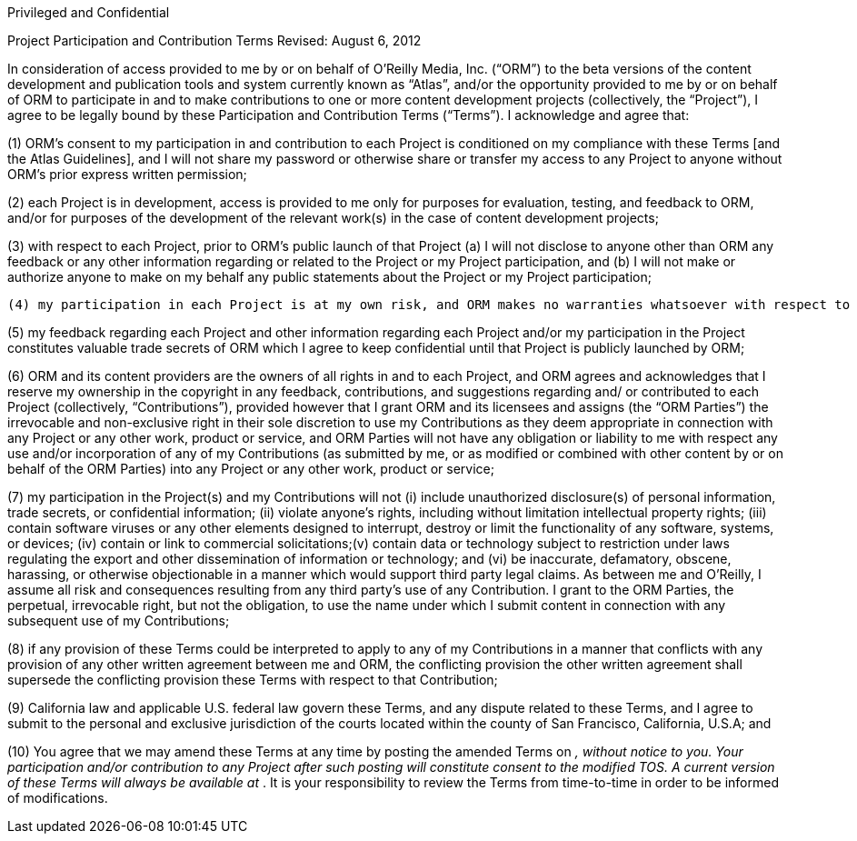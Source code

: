 Privileged and Confidential

Project Participation and Contribution Terms
Revised: August 6, 2012

In consideration of access provided to me by or on behalf of O’Reilly Media, Inc. (“ORM”) to the beta versions of the content development and publication tools and system currently known as “Atlas”, and/or the opportunity provided to me by or on behalf of ORM to participate in and to make contributions to one or more content development projects (collectively, the “Project”), I agree to be legally bound by these Participation and Contribution Terms (“Terms”). I acknowledge and agree that: 

(1) ORM’s consent to my participation in and contribution to each Project is conditioned on my compliance with these Terms [and the Atlas Guidelines], and I will not share my password or otherwise share or transfer my access to any Project to anyone without ORM’s prior express written permission;

(2) each Project is in development, access is provided to me only for purposes for evaluation, testing, and feedback to ORM, and/or for purposes of the development of the relevant work(s) in the case of content development projects;

(3) with respect to each Project, prior to ORM’s public launch of that Project (a) I will not disclose to anyone other than ORM  any feedback or any other information regarding or related to the Project or my Project participation, and (b) I will not make or authorize anyone to make on my behalf any public statements about the Project or my Project participation;

 (4) my participation in each Project is at my own risk, and ORM makes no warranties whatsoever with respect to the Project(s), and disclaims to the extent permitted by law implied warranties, including warranties of merchantability or fitness for a particular purpose;

(5) my feedback regarding each Project and other information regarding each Project and/or my participation in the Project constitutes valuable trade secrets of ORM which I agree to keep confidential until that Project is publicly launched by ORM; 

(6) ORM and its content providers are the owners of all rights in and to each Project, and ORM agrees and acknowledges that I reserve my ownership in the copyright in any feedback, contributions, and suggestions regarding and/ or contributed to each Project (collectively, “Contributions”), provided however that I grant ORM and its licensees and assigns (the “ORM Parties”) the irrevocable and non-exclusive right in their sole discretion to use my Contributions as they deem appropriate in connection with any Project or any other work, product or service, and ORM Parties will not have any obligation or liability to me with respect any use and/or incorporation of any of my Contributions (as submitted by me, or as modified or combined with other content by or on behalf of the ORM Parties) into any Project or any other work, product or service; 

(7) my participation in the Project(s) and my Contributions will not (i) include unauthorized disclosure(s) of personal information, trade secrets, or confidential information; (ii) violate anyone's rights, including without limitation intellectual property rights; (iii) contain software viruses or any other elements designed to interrupt, destroy or limit the functionality of any software, systems, or devices; (iv) contain or link to commercial solicitations;(v) contain data or technology subject to restriction under laws regulating the export and other dissemination of information or technology; and (vi) be inaccurate, defamatory, obscene, harassing, or otherwise objectionable in a manner which would support third party legal claims. As between me and O'Reilly, I assume all risk and consequences resulting from any third party's use of any Contribution. I grant to the ORM Parties, the perpetual, irrevocable right, but not the obligation, to use the name under which I submit content in connection with any subsequent use of my Contributions;

(8) if any provision of these Terms could be interpreted to apply to any of my Contributions in a manner that conflicts with any provision of any other written agreement between me and ORM, the conflicting provision the other written agreement shall supersede the conflicting provision these Terms with respect to that Contribution; 

(9) California law and applicable U.S. federal law govern these Terms, and any dispute related to these Terms, and I agree to submit to the personal and exclusive jurisdiction of the courts located within the county of San Francisco, California, U.S.A; and

(10) You agree that we may amend these Terms at any time by posting the amended Terms on ___________, without notice to you. Your participation and/or contribution to any Project after such posting will constitute consent to the modified TOS. A current version of these Terms will always be available at _______________. It is your responsibility to review the Terms from time-to-time in order to be informed of modifications.

	
